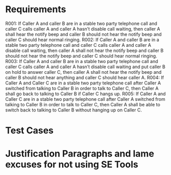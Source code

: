 * Requirements

R001:	If Caller A and caller B are in a stable two party telephone call and caller C calls caller A and caller A hasn’t disable call waiting,  then caller A shall hear the notify beep and caller B should not hear the notify beep and caller C should hear normal ringing.
R002:	If Caller A and caller B are in a stable two party telephone call and caller C calls caller A and caller A  disable call waiting,  then caller A shall not hear the notify beep and caller B should not hear the notify beep and caller C should hear normal ringing.
R003:	If Caller A and caller B are in a stable two party telephone call and caller C calls caller A and caller A hasn’t disable call waiting and put caller B on hold to answer caller C, then caller A shall not hear the notify beep and caller B should not hear anything and caller C should hear caller A.
R004: If Caller A and Caller C are in a stable two party telephone call after
Caller A switched from talking to Caller B in order to talk to Caller C, then
Caller A shall go back to talking to Caller B if Caller C hangs up.
R005: If Caller A and Caller C are in a stable two party telephone call after
Caller A switched from talking to Caller B in order to talk to Caller C, then
Caller A shall be able to switch back to talking to Caller B without hanging up
on Caller C.

* Test Cases

* Justification Paragraphs and lame excuses for not using SE Tools

